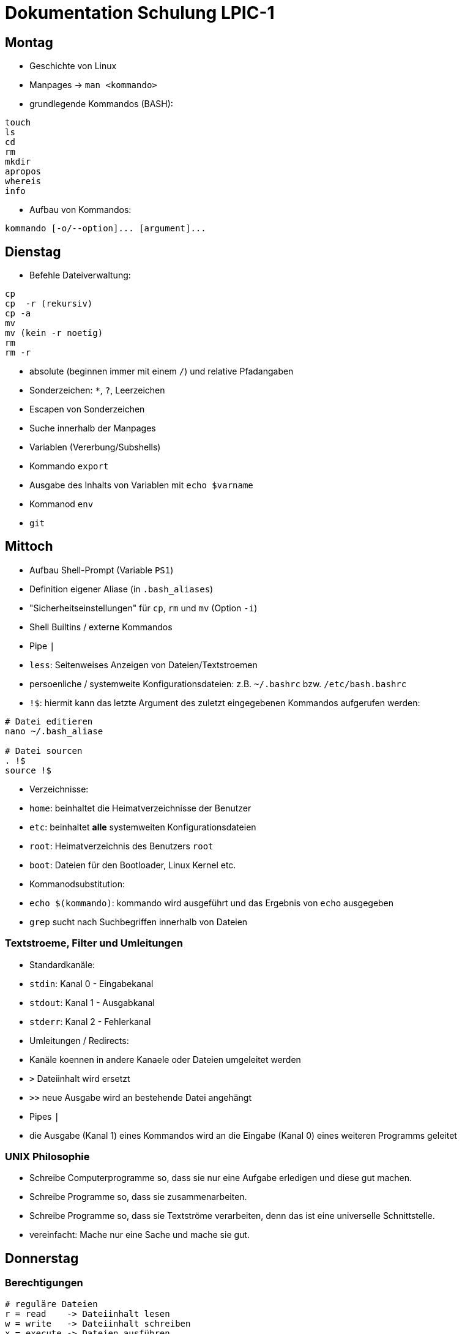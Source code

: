 # Dokumentation Schulung LPIC-1

## Montag

- Geschichte von Linux
- Manpages -> `man <kommando>` 
- grundlegende Kommandos (BASH):

---- 
touch
ls
cd
rm
mkdir
apropos
whereis
info
---- 

- Aufbau von Kommandos:

----
kommando [-o/--option]... [argument]...
----

## Dienstag

- Befehle Dateiverwaltung:
----
cp
cp  -r (rekursiv)
cp -a
mv
mv (kein -r noetig)
rm
rm -r
----

- absolute (beginnen immer mit einem `/`) und relative Pfadangaben
- Sonderzeichen: `*`, `?`, Leerzeichen
- Escapen von Sonderzeichen
- Suche innerhalb der Manpages
- Variablen (Vererbung/Subshells)
- Kommando `export`
- Ausgabe des Inhalts von Variablen mit `echo $varname`
- Kommanod `env`
- `git`

## Mittoch

- Aufbau Shell-Prompt (Variable `PS1`)
- Definition eigener Aliase (in `.bash_aliases`)
- "Sicherheitseinstellungen" für `cp`, `rm` und `mv` (Option `-i`)
- Shell Builtins / externe Kommandos
- Pipe `|`
- `less`: Seitenweises Anzeigen von Dateien/Textstroemen
- persoenliche / systemweite Konfigurationsdateien: z.B. `~/.bashrc` bzw. `/etc/bash.bashrc`
- `!$`: hiermit kann das letzte Argument des zuletzt eingegebenen Kommandos aufgerufen werden:

----
# Datei editieren
nano ~/.bash_aliase

# Datei sourcen
. !$
source !$
----

- Verzeichnisse: 
  - `home`: beinhaltet die Heimatverzeichnisse der Benutzer
  - `etc`: beinhaltet *alle* systemweiten Konfigurationsdateien
  - `root`: Heimatverzeichnis des Benutzers `root`
  - `boot`: Dateien für den Bootloader, Linux Kernel etc.
- Kommanodsubstitution:
  - `echo $(kommando)`: kommando wird ausgeführt und das Ergebnis von `echo` ausgegeben
- `grep` sucht nach Suchbegriffen innerhalb von Dateien

### Textstroeme, Filter und Umleitungen
- Standardkanäle:
  - `stdin`: Kanal 0 - Eingabekanal 
  - `stdout`: Kanal 1 - Ausgabkanal 
  - `stderr`: Kanal 2 - Fehlerkanal 
- Umleitungen / Redirects:
  - Kanäle koennen in andere Kanaele oder Dateien umgeleitet werden
  - `>` Dateiinhalt wird ersetzt
  - `>>` neue Ausgabe wird an bestehende Datei angehängt
- Pipes `|`
  - die Ausgabe (Kanal 1) eines Kommandos wird an die Eingabe (Kanal 0) eines weiteren Programms geleitet

### UNIX Philosophie
- Schreibe Computerprogramme so, dass sie nur eine Aufgabe erledigen und diese gut machen.
- Schreibe Programme so, dass sie zusammenarbeiten.
- Schreibe Programme so, dass sie Textströme verarbeiten, denn das ist eine universelle Schnittstelle.
- vereinfacht: Mache nur eine Sache und mache sie gut.

## Donnerstag

### Berechtigungen

----
# reguläre Dateien
r = read    -> Dateiinhalt lesen
w = write   -> Dateiinhalt schreiben
x = execute -> Dateien ausführen 

# Verzeichnisse
r = read    -> Verzeichnisinhalt lesen
w = write   -> Dateien erstellen oder loeschen
x = execute -> Verzeichnis betreten/hineinwechseln

Filedescriptor Owner Group Others
                u      g    o
-	       rwx   rwx   rwx 
----

### Berechtigungen ändern

Der Besitzer einer Datei (oder `root`) koennen mit dem Kommando `chmod` Berechtigungen ändern

#### Symbolische Rechtevergabe

----
# (< und > sind Platzhalter)

chmod <user,group,other,all>+-=<read,write,execute> datei

chmod <u,g,o,a>+-=<r,w,e> datei

chmod u+w datei    # Schreibrecht für Besitzer hinzufügen

chmod g-rw datei   # Gruppe Lese- und Schreibrecht entziehen
chmod ug+rwx datei  # User und Gruppe alle Rechte hinzufügen
----


#### Oktale Rechtevergabe

----
 r = 4
 w = 2
 x = 1

 dez bin
 1   001
 2   010
 4   100


  6      5    
 rwx    rwx
 110    101
----

- Rechte koennen nur absolut, d.h. für Besitzer, Gruppe und Others gleichzeitig vergeben werden
- jedes Recht hat einen eigenen Wert
- Rechte werden über die Addition der Einzelwerte angesprochen
- Lese- und Schreibrecht resultiert also in der Addition von 4 (lesen) plus 2 (schreiben) -> 6 

### Gruppen

- es gibt zwei Arten von Gruppen: die initiale/primäre Gruppe eines Benutzers (heisst in der Regel genauso wie der Benutzer) und die zusätzlichen (_suplementary_) Gruppen
- wenn man einen Benutzer einer Gruppe hinzufügt, muss sich dieser einmal komplett ab- und wieder anmelden, damit die Gruppenzugehoerigkeit aktiv wird (Konfigurationsdatei `/etc/group` wird dann neu eingelesen


### sudo
- um einem Benutzer sudo-Rechte zu gewähren, kann dieser z.B. in die Gruppe `sudo` oder `wheel` (distributionsabhängig) hinzugefügt werden

### curl / wget
- CLI Programme zum Herunterladen ganzer Webseiten, Dateien, Bilder etc.
- Koennen auch zur Prüfung der Erreichbarkeit von Webseiten eingesetzt werden


## Montag

### 101.1 Hardwareeinstellungen / Boot Prozess

#### Komponenten Boot
1. Anschalten
2. BIOS (Basis Input Output System) / UEFI (Unified Extensible Firmware Interface) 
3. Power On Self Test (POST): grundlegender Hardwaretest
4. Bootloader (GRUB oder anderer)
5. OS (Linux-Kernel) wird gestartet
6. Kernelspace -> Userspace (`init` / `systemd`)

#### PCI

- `lspci` - Liste aller am PCI-Bus angeschlossener Geräte
- einzelne Geräte koennen über Bus angesprochen werden

#### USB 

- `lsusb` - Liste angeschlossener USB Geräte 
- einzelne Geräte koennen über ID oder Bus angesprochen werden

##### USB 1.1
- `usb-ohci.o` -> Open Host Controller Interface
- `usb-uhci.o` -> Universal Host...

##### USB 2.0
- `usb-ehci.o` -> Enhanced ...

##### USB 3
- `usb-xhci.o` -> Extensible ...
 
##### proc/ und sys/
- hier werden zur Laufzeit Informationen über Programme/Prozesse/System an sich hinterlegt
- diese koennen meist nur eingesehen, manchmal aber auch durch einfache Schreiboperationen (z.B. mit `echo` auf die gegebene Datei verändert werden (nur für aktuellen Bootvorgang))


### Dienstag

#### 103.5 Prozesse
- Was sind Prozesse
- Vordergrung/Hintergrund `bg`, `fg`, `<kommando> &`
- Prozesse überwachen mit `ps`, `jobs`, `top`
- Signale an Prozesse senden mit
  - `kill` bzw. `killall` und `pkill`
  - Tastenkombinationen `STRG+C`, `STRG+Z`
- PID herausfinden mit `pgrep`
- Prozesse von der aktuellen Shell "loesen":
  
  - Terminal Multiplexer `screen` (`tmux`, `byobu`)


### Mittwoch

#### locate
- sehr schnell, da Datenbank bei der Suche abgefragt wird
- diese muss erzeugt werden (wird automatisch vom System erledigt, periodisch -> `cron`)
- manuelle Aktualisierung mit `sudo updatedb` -> noetig, um neue Dateien über die Suche zu finden
- keine/wenige Moeglichkeiten, genauere Suchkriterien festzulegen

#### find
- durchsucht das Dateisystem an sich, kein Zugriff auf eine Datenbank
- Suchkriterien (_TESTs_ in der Manpage) koennen sehr fein eingestellt werden (Zeitpunkt letzte Dateiänderung, Groesse, Besitzverhältnisse, gesetzte Berechtigungen etc.)
- Suchkriterien/Optionen werden durch ein Minuszeichen und der Langform angegeben, z.B. `-name`, `-type`, etc. 
- als Suchbegriff kann ein Regulärer Ausdruck verwendet werden
- auf die einzelnen Suchergebnisse koennen Dateioperationen durchgeführt werden (`find ... -exec ls -l {} \;`)
- wird `find` als regulärer Benutzer ausgeführt und das gesamte Dateisystem durchsucht koennen/sollten die Fehler (fehlende Berechtigungen) über einen Redirect nach `/dev/null` umgeleitet werden: `find / -name "wasauchimmer" 2>/dev/null`

#### vi / vim
- `vi` ist der Standardeditor auf jedem Linuxsystem (vorinstalliert)
- `vim` -> ViImproved
- sehr eigenes Bedienkonzept (Normalmode, Insertmode, Commandmode, Visualmode ...)
- Tutorial mittels Kommando `vimtutor` aufrufbar

### Donnerstag

#### Regular Expressions

----
.       - Any Character Except New Line
\d	- Digit (0-9)
\D	- Not a Digit (every character except 0-9)
\s 	- any Whitespace (Space, Tab, Newline)
\S 	- Not a  Whitespace
\w	- Word character (a-z, A-Z, 0-9, _, -)
\W	- Not a Word character 


\b 	- word Boundary
^ 	- Zeilenanfang
$	- Zeilenende
----

##### Quantifier (act on previous symbol)
----
* 	- 0 or more
+	- 1 or more
?	- 0 or 1  /  optional
{n}	- exactly n times
{n,m}   - between n and m times
{n,}	- minimum n times
{,n}	- maximum n times
----

##### Character Sets / List of characters
----
[abc] 	- one of a, b or c
[0-9] 	- range from 0 to 9 <=> \d
[a-z] 	- range from a to z
[^a] 	- not a
|	- either or
----

##### Groups
----
()		- Group
(expr1|expr2)	- either expr1 or expr2
----


##### Examples
----
# RegEx
^\(?[0-9]{4}(\)\s|[.-])\d{6}$

# Matches
0561.807000
0561-807000
(0561) 807000

# Does not match
0561_807000
----

----
# RegEx
^https?://([a-z0-9]+\.)?([a-z0-9]+\.)?[a-z]{2,3}$
^https?://([a-z0-9]+\.)?([a-z0-9]+\.)?(de|com|org|eu)$

# matches:
https://gfn.de
https://www.gfn.de
http://mypage.com
https://www.google.eu
https://meine.haustiere.com

# does not match:
https://meine.haustiere
https://Meine.Haustiere.de
https://ätsch.de
http://_dontmatch.ch
https://*auchnicht.de
http://(nlll.lkj
https//no.org
https://gfn-de
htps:/bla.com
http://localhost
http://mocalhost
httpw://nonono
----

##### Links
- https://www.debuggex.com/  (Regex Editor mit grafischer Repräsentation)
- http://regexe.de/	(Regex Editor mit Suchen und Ersetzen)
- https://regexone.com/	(Regex Tutorial)
- https://www.regular-expressions.info/


## Freitag

### Partitionierung
- Kommandos `fdisk` (MBR, mittlerweile auch GPT), `gdisk` (nur GPT) -> interaktiv
- Änderunen werden erst übernommen, wenn `w` für _Schreiben_ gewählt wird
- `parted` ist ein weiteres Partitionierungstool
  - hier werden Ånderungen direkt durchgeführt (koennen aber mit `rescue` rückgängig gemacht werden)
  - es koennen hiermit auch Disklabels vergeben werden

### MBR / GPT
- im MBR befindet sich die Partitionstabelle (Anfang der Festplatte)
  - kann mit `dd` gesichert werden: `dd if=/dev/sda of=mbr.bak bs=512 count=1`
- es koennen maximal vier _primäre_ Partitionen erstellt werden
- eine dieser vier Partitionen kann als _erweiterte_ Partition definiert werden, diese kann dann weitere _logische_ Partitionen enthalten (erstel logische Partition hat immer die Nummer 5 -> `/dev/sda5`)
- weitere Beschränkungen im Vergleich zu GPT
- GPT speichert zusätzlich eine zweite Version/Kopie der Partitionstabelle

### Dateisysteme
- `ext4` ist das Standarddateisystem unter Linux 
- weitere Dateisystemem: ext2, ext3, xfs, btrfs, vfat, ...
- Dateisysteme erzeugen mit `mkfs` bzw. `mk2fs`
- `btrfs` bietet weitere Funktionalitäten wie z.B. Subvolumes, Snapshots etc.
- für die Verwendung weiterer Dateiesysteme müssen die entsprechenden Pakete installiert werden: `xfsprogs`, `btrfs-progs` ...
- mit `tune2fs` koennen Eigenschaften des Dateisystems verändert werden
  - z.B. Konvertierung von `ext2` nach `ext3`

### Mounten
- durch das Mounten wird die Gerätedatei (z.B. `/dev/sdb1`) mit einem Verzeichnis verknüpft (z.B. `/mnt`)
- nur so kann die Partition auch benutzt werden
- Kommando ist `mount <Gerätedatei> <existierendes Verzeichnis/Mountpoint>`
- die statische Konfiguration wird in der Datei `/etc/fstab` vorgenommen
  - Einträge, bei denen die Option `auto` gesetzt ist, werden beim Boot automatisch eingebunden, aber nicht im laufenden system
  - für "richtiges" Automount sind weitere Tools noetig
  - angegebene Optionen koennen sich überschreiben (Reihenfolge), nützlich, um `defaults` Optionen anzupassen
  - unbedingt auf richtige Syntax auchten, sonst kann es zu Problemen beim Booten kommen
- Dateisysteme müssen ordnungsgemäss entbunden werden: `umount`
  - hierfür darf sich das Gerät/Verzeichnis nicht mehr in Benutzung befinden (Überprüfung mit `lsof`)

## Montag

### SysV-Init
- altes Init System, Vorgänger von `systemd`, Prozess heisst `init` mit PID 1
- Startvorgang verläuft sequentiell, d.h. keine parallele Abarbeitung -> recht langsam
- Dienste/Startvorgang werden über Shell-Skripte konfiguriert/gestartet
- Kommando zur Steuerung von Diensten ist `service`: z.B. `service ssh status`
- Skripte liegen unter `/etc/init.d`

### Runlevel
- _Betriebszustände_ in denen sich das System befinden kann
- werden beim Bootvorgang durchlaufen
- es gibt die Runlevel 1 bis 6
- Runlevel werden in der Datei `/etc/inittab` definiert
  - Runlevel 0: Computer ausschalten
  - Runlevel 1: Single User Mode / Rescue Mode (vergleichbar mit dem _Abgesicherten Modus_
  - Runlevel 2: Multi User Mode
  - Runlevel 3: zusätzlich Netzerk
  - Runlevel 4: nicht genutzt
  - Runlevel 5: zusätzlich grafische Oberfläche
  - Runlevel 5: Reboot
- Definition ist nicht starr, kann angepasst werden
- in den Verzeichnissen `/etc/rc0.d` bis `/etc/rc6.d` liegen Symlinks auf Skripte, die Dienste starten bzw. stoppen
- Skripte/Dienste mit einem `S` am Anfang werden beim Betreten des Runlevel gestartet, solche mit einem `K` entsprechend gestoppt, Reihenfolge über Zahlen hinter `S` oder `K`
  
### systemd
- Nachfolger von SysV-Init
- Dienste werden beim Boot parallel gestartet
- Abhängigkeiten zu anderen Diensten koennen definiert werden
- Dienste werden nicht mehr über Shell Skripte, sondern über Unit Files konfiguriert
- Entsprechung zu den Runleveln sind _targets_, z.B. `rescue.target`, `graphical.target` etc.
  - `systemctl isolate rescue.target` um in den "Wartungsmodus" zu gelangen
- Unit Files liegen unter `/lib/systemd/system`, _aktive_ (per Symlink) unter `/etc/systemd/system/` (ähnliches Prinzip wie beim Apache `sites-available` und `sites-enabled`

### tar
- Archivierungstool: fasst mehrere Dateien zu einer einzigen zusammen
- Syntax gewoehungsbedürftig
- Beispiele:
  - Archiv erstellen: `tar -cvf myarchive.tar directory/ file1 file2`
  - Archiv extrahieren: `tar -xvf myarchive.tar`
  - gzip komprimiertes Archiv erstellen: `tar -cvzf myarchive.tar.gz dir/ file1`
  - bzip2 komprimiertes Archiv erstellen: `tar -cvjf myarchive.tar.bz2 dir/ file1`
  - xz komprimiertes Archiv erstellen: `tar -cvJf myarchive.tar.xz dir/ file1`
  - beim Extrahieren von komprimierten Archiven erkennt `tar` den Komprimierungsalgorythmus automatisch (kann aber auch angegeben werden)
  - Inhalt des Archivs anzeigen: `tar -tf archiv.tar`, `tar --list -f archive.tar`
- wird eine Datei angegeben (mit `-f`), muss das `-f` als letzte Option direkt vor dem Dateinamen stehen
  - ist bei der alten UNIX Syntax (ohne Minuszeichen) egal

### Kompression
- nur einzelne Dateien koennen komprimiert werden, ansonsten vorher mit `tar` ein Archiv erstellen
- die Originaldatei wird durch die komprimierte ersetzt
- gzip / gunzip
- bzip2 / bunzip
- xz /unxz
- (compress)

## Dienstag

### Paketverwaltung Debian

#### dpkg
- dpkg: Backend hinter `apt`
- kann  Pakete installieren, deinstallieren etc.
- Einschränkungen: keine Pakekte übers Internet installieren, kann keine Abhängigkeiten aufloesen, zeigt diese allerdings an
- im Verzeichnis `/var/lib/dpkg` befinden sich Dateien und Verzeichnisse, die eine Art Datenbank für `dpkg` (und `apt`) sind
- Informationen über Pakete, deren Zustand (installiert, teilweise installiert), verfügbare Pakete etc  finden sich hier
- `dpkg -i / --install <pfad-zum-deb-paket>`: installiert lokal vorhandenes Paket  
- `dpkg -Ri / --recursive --install <verzeichnis>`: installiert alle `*.deb` Pakete im Verzeichnis (rekursiv)
- `dpkg -r / --remove <paketname>`: Entfernt Paket, Konfigdateien bleiben erhalten  
- `dpkg -P / --purge <paketname>`: Paket und Konfigdateien werden entfernt  
- `dpkg -l / --list <suchbegriff>`: eine Liste aller Pakete, die auf einen Suchbegriff passen  
- `dpkg -L / --listfiles <paketname>`: listet alle Dateien auf, die ein Paket installiert
- `dpkg -S / --search <dateiname-absoluter Pfad>`: in welchem Paket befindet die angegebene Datei
- `dpkg -s / --status <paketname>`: Status des Paketes anzeigen  
- `dpkg -C / --audit`: alle Pakete, die nicht vollständig installiert sind
- `dpkg -c / --contents <deb-paket>`: zeigt Inhalt des Pakets an
- `dpkg-reconfigure <paketname>`: installiertes Paket neu konfigurieren (TUI Interface -> wird so auch bei der eigentlichen Installation aufgerufen)

#### apt-get / apt
- Frontend für `dpkt`
- kann  Pakete über das Internet herunterladen und installieren
- loest Abhängigkeiten automatisch auf
- nutz `dpkg` im Hintergrund 
- `apt-get` und `apt` in der Bedienung sehr ähnlich
- `apt` vereint "Unterprogramme" von `apt` (`apt-get`, `apt-cache`...) zu einem 
- `apt-get install`: Paket installieren
- `apt-get remove`: Paket entfernen (Konfigdateien bleiben erhalten)
- `apt-get remove --purge`: Paket und Konfigdateien entfernen
- `apt-get purge`: Paket und Konfigdateien entfernen
- `apt-get update`: Paketindex aktualisieren
- `apt-get upgrade`: aktualiert alle vorhandenen Pakete, es werden aber niemals neue Pakete als Abhängigkeit hinzugefügt oder entfernt (diese zurückgehaltene Pakete werden angezeigt)
- `apt-get dist-upgrade`: aktualisiert alle installierten Pakete (entfernt bzw. installiert ggf. zusätzlich Pakete aufgrund geänderter Abhängigkeiten) -> Unterschied zu `apt-get upgrade`, hiermit werden die von `apt-get upgrade` zurückgehaltenen Pakete installiert/aktualisiert
- `apt-cache policy`: installierte Version / Version im Paketindex anzeigen
- `apt-cache show`: detaillierte Inforamtionen über ein Paket
- `apt-cache serach`: nach einem Paket suchen
- `apt-cache depends`: welche Abhängigkeiten hat das Paket
- `apt-cache rdepends`: welche anderen Pakete hängen von diesem Paket ab
- `apt-cache stats`: Statistik über Cache/Paketindex
- `apt-get autoremove`: entfernt nicht mehr benoetigte Pakete, die *als Abhängigkeit automatisch* installiert wurden. In der Regel sicher zu nutzen, kann unter Umständen aber zu Problemen führen
- `apt-mark manual|auto|... <paket>`: Paket als manuell/explizit | automatisch installiert markieren
- `alien --to-rpm <deb-paket>`: wandelt `.deb` Paket in ein `.rpm` Paket um
- `alien --to-deb <rpm-paket>`: wandelt `.rpm` Paket in ein `.deb` Paket um

## Mittwoch

### RPM Paketverwaltun

#### rpm
- Backend hinter yum/dnf
- vergleichbar mit `dpkg`
- "Datenbank" unter `/var/lib/rpm` 
- `rpm -i / --install <paket.rpm>`: RPM Paket installieren 
- `prm -iv / -ivv / -ivv <datei.rpm>`: Installation _verbose_ verfolgen (Ausgabe der einzelnen Schritte auf `stdout`), kann auch mit anderen Optionen kombiniert werden  
- `rpm -e / --erase <paketname>`: Paket deinstallieren
- `rpm -U / --upgrade <paket.rpm>`: Paket aktualisieren bzw. installieren falls noch nicht vorhanden
- `rpm -F / --freshen <paket.rpm>`: Paket aktualisieren aber nicht installieren falls noch nicht vorhanden
- `rpm -h / --hash`: zeigt Fortschrittsbalken an
- `rpm --force`: erzwingt Aktion
- `rpm --nodeps`: keine Prüfung der Abhängigkeiten

##### Package Selection Options
- `rpm -q / --query <paketname>`: Anzeige `.rpm` Datei 
- `rpm -qa / --query --all`: Welche Pakete sind installiert

##### Package Query Options
- `rpm -qR / --query --requires <paketname>`: Abhängigkeiten auflisten
- `rpm -ql / --query --list <paketname>`: alle Dateien des Pakets auflisten
- `rpm -qi / --query --info <paketname>`: Informationen über Paket
- `rpm -qc / --query --configfiles <paketname>`: nur Konfigurationsdateien des Pakets anzeigen
- `rpm -qf / --query --file </pfad/zur/datei>`: zu welchem Paket gehoert `datei`
- `rpm -qd / --query --docfiles <paketname>`: Dokumentationsdateien eins installierten Paktes anzeigen
- `rpm -qdp / --query --docfiles --package <paket.rpm>`: Dokumentationsdatein eines nicht installierten Pakets anzeigen (`-p` auch auf andere Optionen anwendbar)
- `rpm -V / --verify <paket>`: Paketüberprüfung: nach z.B. geänderte Dateigroesse, MD5 Summer, Besitzrechte etc.
- `rpm -K / --checksig <paket.rpm>`: Signatur des Pakets vor der Installation prüfen (nicht prüfungsrelevant, zusätzlich muss GPG verwendet und konfiguriert werden)

#### cpio
- `rpm` kann keine Pakete entpacken, wir koennen aber mit `rpm2cpio` eine `cpio` Datei aus dem Paket erstellen und diese mit `cpio` entpacken: `rpm2cpio samba-3.3.2-0.33.rpm | cpio -idv usr/share/man/man7/samba.7` (entpackt nur die Datei `samba.7`, ohne Angabe Datei werden alle Dateien entpackt)

#### Yum / dnf
- Frontend für `rpm`, `dnf` ist der "Nachfolger" von `yum`
- Konfigurationsdatei unter `/etc/yum.conf`
- Cache Verzeichnis für z.B. heruntergeladene Pakete unter `/var/cache/dnf` (falls `dnf` im Hintergrund verwendet wird: mittlerweile Standard'
- `yum search`
- `yum update (paketname)`: Aktualisiert Paketindex *und* führt Aktualisierung der Pakete durch (Unterschied zu `apt`)
- `yum install`: Pakte installieren
- `yum remove`: Paket deinstallieren
- `yum grouplist`: Anzeige der Paketgruppen
- `yum groupinfo <paketgruppe>`: Info über paketgruppe
- `yum groupinstall <paketgruppe>`: Installation der Pakete aus der Paketgruppe
- `yum list <name>`: Liste der Pakete
- `yum list installed`: Liste der installierten Pakete
- `yum list updates`: verfügbare Updates
- `yum info <paket>`: Informationen über paket
- `yum clean`: Paketcache leeren
- `yum clean metadata`: Metadata des Paketcache leeren
- `yum clean all`: beides leeren
- `yum deplist <paket>`: Abhängigkeiten des Pakets
- `yumdownloader <paket>`: Lädt Paket herunter ohne zu installieren, Pfad kann angegeben werden `yumdownloader --dest-dir`

## Donnerstag

### sed
- der _Stream Editor_ `sed` kann alles das was `cat cut grep tail` können, universelles Kommando um Textströme zu bearbeiten, finden, anzeigen, ersetzen
-  `sed -n /Übung/p < tutor1`: Sucht den Suchbegriff `Übung` und gibt die entsprechenden Zeilen aus. 
- `-n` unterdrückt die automatische Ausgabe, `sed` gibt standardmässig alle Zeilen der Datei aus
- `sed "s/Übung/Lern/" < tutor1` ersetzt das erste Vorkommen von `Übung` in jeder Zeile  durch `Lern`
- es wird keine Änderung an der Datei vorgenommen, sondern nur im STDOUT Kanal
- `sed "s/Übung/Lern/g" < tutor1` ersetzt alle Vorkommnisse von `Übung` durch `Lern`` 
- durch `-i` (`--in-place`) wird die Datei geändert
- - `sed` koennen auch mehrere Dateien als Argumente übergeben werden
- `sed -i.backup 's/root/CV/g' ls-tmp.txt`: duchr `-i.backup` wird vor dem Ersetzen einen Kopie der Datei mit der Endung `.backup` erzeugt
- `sed '/\#/d' .bashrc` löscht alle Zeilen, in denen eine `\#` (Raute) vorkommt
- `grep -v '^\#' .bashrc | grep -v '^$'` - `sed -e '/^\#/d' -e '/^$/d' .bashrc` 
- `sed '1,103d .bashrc` löscht alle zeilen von 1-103
- `sed '1,10!d' .bashrc` löscht alle zeilen von 10 ab, das `!` invertiert hier die Bedeutung von `d` (Loeschen -> Anzeigen)
- mehrere _Skripte_ koenne mit `-e` hintereinander ausgeführt werden
- `sed -e '1,2p' -e '10,12!d' commands.txt` oder / `sed -n -e '3,9d' -e '1,12p' commands.txt` zeigt die nur die 1und 2. und 10-12 an 
- `sed 'y/#alias/Berts/' .bashrc`: `y` ersetzt 1 zu 1

### nl und tr
- `nl commands.txt` fügt jeder Zeile des Streams eine Zeilennummer hinzu
- `tr` = Zeichen übersetzen, zusammenfügren oder loeschen
- `tr` kann keine Datei übergeben werden, muss über Redirects/Umleitungen erfolgen
- `tr -s ' '` ersetzt mehrere direkt aufeinanderfolgende Leerzeichen durch ein einzelnes Leerzeichen
- `tr ',' ';'`: übersetzt ein `,` in ein ';'

### Hard- und Softlinks
#### Softlinks
- `ln -s orig1 link1` erstellt ein link von einer datei innerhalb eines ordners 
- `ln -s ~/.bashrc ~/links/bashrc-link` erstellt ein link von einer datei wenn die beiden dateien nicht im selben Verzeichniss sond müssen sie mit absolutem Pfad angegeben werden - `ln -s ~/compression-comparsion/ ~/links/compression-comparsion-link` um ein Verzeichniss soft zu verlinken 
- Softlinks haben immer komplette Berechtigung angezeigt haben aber die gleichen Rechte wie die Originale 
- ist ein Zeiger auf den Dateinamen einer Datei aber nicht auf den Speicher 

#### Hardlinks 
- macht kein Unterschied zwischen primärer Datei 
- ist ein weiterer Zeiger auf den Speicherbereich einer Datei im Speicher 
- Berechtigungen werden übernommen aber können beim Hardlink seperat geändert werden 
- Hardlinks können nicht auf Verzeichnisse angewendet werden da Verzeichnisse ja kein Zeiger auf einen Speicherbereich sondern nur einen Teil des Verzeichnissbereichs haben 

## Freitag

### Ausfühungsprioritäten Prozesse
- normale Prozesse - realtime Prozesse
- normale Prozesse Prioriäten von 100 bis 139
- realtime Prozesse von 0 bis 99
- `ps` zeigt Prioritäten von -40 bis 99, wir addieren also immer 40 dazu
- `top` zeigt Prioritäten von -100 bis 39, wir addieren alos immer 100 dazu
- `nice` kann einem Kommando beim Start eine geringere/hoehere Ausfühtungspriorität zugewiesen werden
  - Werte von -20 bis -1 koennen nur von `root` zugewiesen werden
  - Werte von 0 bis 19 von normalen Benutzern
  - ein hoeherer `nice` - Wert bedeute, dass der Prozess eine *geringere* Ausführungspriorität zugewiesen bekommt (Prozess ist weniger _nett_ zu anderen)
- `renice` kann einem Kommando im laufenden Betrieb eine andere Priorität zugewiesen werden
  - nur `root` kann `renice` ausführen

## Montag

### Shell-Skripte
- die erste Zeile eines Skripts beginnt mit dem sog. _Shebang_ (`#!`)
- hier wird der Interpreter angegeben (z.B. `sh`, `bash`, `php`, `python`, `perl` ...) der das Skript ausführen soll: `#!/bin/bash` bzw. mittlerweile bessere Syntax `/usr/bin/env bash`
- Skripte werden in einer eigenen Shell ausgeführt, die sich nach Beendigung wieder schliest (-> es koennen also z.B. keine Variablen aus einem Skript heraus exportiert werden)
- zum Ausführen müssen Ausführungsrechte gesetzt werden (z.B. `chmod +x mein-skript.sh`), Skript wird dann über eine Pfadangabe aufgerufen (z.B. `./mein-skript.sh`)
- Skripte koennen auch direkt einer Shell als Parameter übergeben werden um sie auszuführen (`bash mein-skript.sh`), so muss weder ein Interpreter / Shebang angegeben werden, noch Ausführungsrechte gesetzt werden

### Variablen
- `$0`: Name des Skripts 
- `$1`: erstes übergebenes Argument 
- `$2`: zweites übergebenes Argument 
- `$#`: Anzahl der Argumente
- `$*`: alle dem Skript übergebenen Argumente
- `$@`: alle dem Skript übergebenen Argumente, in Double Quotes (`"$@"`) wird auch jedes Argument in `""` gesetzt
- `$!`: PID des zuletzt ausgeführten Kommandos
- `$$`: PID der aktuellen Shell 
- `$?`: ExitCode / Rückgabewert des zuletzt ausgeführten Kommandos (alles ausser `0` ist ein Fehler)

#### if - else
- wird mit `if...then` eingeleitet und muss mit einem `fi` beendet werden
- else if ist `elif`

#### Syntaktische Elemente
- `&&` / `||`: logisches _UND_ bzq. _ODER_ (nur in _BASH_ und innerhalb von `[[ expr1 && expr2 ]]`)
- `-a` / `-o`: logisches _UND_ bzq. _ODER_ (in _SH_ und innerhalb von `[ expr1 -a expr2 ]`)
- `[[ ... ]]` ist eine Erweiterung von `[ ... ]` mit mehr/anderer Syntax
- in `[[ ... ]]` koennen auch reguläre Ausdrücke verwendet werden: `if [[ "$expr1" =~ regex ]]`
- `[ ... ]` ist die symbolische Schreibweise für das Kommando `test` (-> `man test`)
- bei `[ ... ]` unbedingt auf ein Leerzeichen zwischen `[` bzw. `]` und der/den `expr` achten (`if [ $var -eq $othervar ]; then ... fi`)
- auch müssen hier Variablen unbedingt in Anführungszeichen gesetzt werden (`if [ "$var" = 5 ]`)
- der Shell-Builiin `read` kann zum Einlesen von Benutzereingaben genutzt werden (`read -p "Eingabe: " answer`), Eingabe wird in Variable `answer` gespeichert

## Dienstag

### cron
- Dienst, der Aufgaben (`cronjobs`)zu einem bestimmmten Zeitpunkt oder Zeitintervall automatisch ausführt
- `cronjobs` werden nicht nachgeholt, sollte der Rechner zu dem angegebenen Zeitpunkt aus sein
- Aufgaben werden in `crontabs` festgelegt
- es gibt Benutzer `crontabs` für jeden Benutzer (auch `root`) und eine systemweite `crontab` unter `/etc/crontab`
- diese unterscheidet sich von den User-crontabs (nur) dadurch, dass es eine zusätzliche Spalte für den auszuführeden Benutzer enthält
- in den Verzeichnissen `/etc/cron.hourly`, `/etc/cron.daily` usw. koennen Skripte abgelegt werden, die dann periodisch ausgeführt werden
- je nach Distribution koenne die Verzeichnisse auch `/etc/cron.d/daily` etc. heissen
- User crontabs liegen unter `/var/spool/cron/crontabs`
- die User crontab Dateien werden nicht direkt editiert, sondern mit dem Kommando `crontab -e`
- `crontab -r` loescht die crontab des aufrufenden Benutzers
- `crontab -l` zeigt den Inhalt der crontab an
- `root` kann eine User crontab mit dem Kommando `crontab -u <user> -e / -l / -r` editieren, auflisten oder loeschen
- Informationen über den Aufbau und die Angabe von Zeiten/Intervallen sind in der Manpage zu finden: `man 5 crontab`
- in den Dateien `/etc/cron.allow` und `/etc/cron.deny` koenne Zugriffe auf den cron Daemon geregelt werden
- existiert die Datei `/etc/cron.allow` koennen _ausschliesslich_ die darin gelisteten Benutzer (einer pro Zeile) `cron` benutzen
- existiert die Datei `/etc/cron.deny` und *keine* `/etc/cron.allow` koennen alle nicht darin gelisteten Benutzer (einer pro Zeile) `cron` benutzen
- existieren beide Dateien, wird nur `/etc/cron.allow`

### systemd-timer
- `systemd-timer` sind eine Alternative von systemd für cron
- diese sind Unit Files mit der Endung `.timer`
- für jeden Timer *muss ein Unit File vorliegen*, welches den Unit beschreibt, der gesteuert wird
- standardmäßig haben Timer und Unit Files den gleichen Namne bis auf die Endung
- Aufbau Timer: (run the service named /etc/systemd/system/foobar.service at 05:30 on the first Monday of each month)

----
[Unit]
Description=Run the foobar service

[Timer]
OnCalendar=Mon *-*-1..7 05:30:00
Persistent=true

[Install]
WantedBy=timers.target
----
- Syntax/Aufbau Eintrag `OnCalendar=` ähnlich wie bei cronjobs
- generelle Syntax:

----
# DayOfWeek Year-Month-Day  Hour:Minute:Second
  Mon       *   - *    1..7 05:30:00

# Alternativ:
  hourly
  daily
  weekly
  monthly
  yearly
----

- `DayOfWeek` ist optional
- `*, /,` , wie in Cronjobs
- mit `..` kann eine Range angegeben werden
- es können auch monotonic timers verwendet werden
- werden nach Ablauf einer gewissen Zeit aktiviert
- `timer` müssen wie `services` aktiviert werde:

----
systemctl enable foobar.timer
systemctl start foobar.timer

# Alternativ:
systemctl enable --now foobar.timer
----
- anschliessend muss noch das Kommando `systemctl daemon-reload` ausgeführt werden


## Mittwoch

### Mail System

#### Mailsystem Komponenten

- MUA: Mail User Agent -> Mail Programme / Clients: Thunderbird, Evolution, kmail, (mail,) Outlook - Mails lesen, verfassen...
- MDA: Mail Delivery Agent -> verarbeitet Mails auf dem Server, entscheidet wo/wie sie an den Empfänger geleitet werden (lokale Zustellung/an Mailadresse): `procmail`, `cyrus`, `maildrop`
- MTA: Mail Transfer Agent ->  "eigentlicher Mailserver", zum Senden und Empfangen von Mails: Postfix, sendmail, exim (einfach zu konfigurieren), qmail (sicherer und einfacher zu konfigurieren als z.B. sendmail)

#### SMTP
- _Simple Mail Transfer Protocol_
- zum Empfangen von Mails
- Port 25

#### POP3 / IMAP
- zum Senden von Mails
- POP3: _kopiert_ Mails vom Server auf den Client, auf dem Client geloeschte Mails verbleiben auf dem Server (Port 110)
- IMAP: _synchronisiert_ Mails zwischen Server und allen Clients, auf einem Client geloeschte Mail wird auf dem Server und somit auf allen anderen Clients geloescht (143)

#### Aliase
- Definition in `/etc/aliases`
- vier Verfahren:
----
# user: user
root: tux 

# user: email
tux: tux@linux.org
tux: tux@linux.org, mail@tux.com, peter

# user: /absoluter/pfad/datei
tux: /home/tux/datei-in-die-mails-geschrieben-werden.txt

# user: programm
tux: '|/usr/bin/some-program.sh'

# user: datei-mit-adressen (eine pro Zeile)
tuxfreunde: :include:/home/tux/meine-freunde.txt
----
  
- nachher `sudo newaliases` ausführen (oder `sudo sendmail -bi`

#### Weiterleitung Benutzer
- im Heimatverzeichnis die Datei `.forward` erstellen
- Aufbau generell der selbe wie `/etc/aliases`, erste Spalte entfällt aber
- nach dem Speichern der Datei ist die Weiterleitung sofort aktiv

#### Dateien und Verzeichnisse
- `/var/spool/mail` (Symlink von `/var/mail`): hier liegen die Mails, ein Verzeichnis pro Benutzer
- `/var/spool/mqueue`: hier liegt die Mailqueue (Warteschlange)
- `/var/spool/postfix`: "Datenbankdateien" von Postfix
- `/etc/postfix`: Konfigurationsdateien von Postfix
- `/etc/postfix/main.cf`: Haupt-Konfigurationsdatei von Postfix
- `/etc/mail`: enthält die meisten Konfigutationsdateien von sendmail

#### Kommandos
- `mailq` zeigt die Mail-Warteschlange an
- `mail` bzw. `mailx` zum Lesen und Verfassen von Mails

#### Smarthost
- ein Smarthost ist ein Mailserver (vom ISP) , der als SMTP-Relay fungiert
- Mails werden so nicht direkt, sondern durch den SMTP-Server des ISPs ausgeliefert
- ansonsten würden die Mails von vielen Mailservern verworfen werden (→ mögliches Relay für Spam), da eigener SMTP-Server nicht im Internet bekannt ist

## Donnerstag

selbstständiges Arbeiten

## Freitag

selbstständiges Arbeiten

## Montag

### Ablauffristen Passwoerter
Ablaufdatum der Passwörter ändern

- `chage -m 2 karlos` karlos kann sein Passwort frühestens nach zwei Tagen ändern (-m minimum)
- `chage -M 21 karlos` karlos muss sein Passwort spätestens nach 21 Tagen ändern (-M Maximum)
- `chage -l karlos` Informatinen anzeigen

### Logging

#### rsyslog
- _klassischer_ Syslog
- Nachfolger von `syslog` und `syslog-ng`
- war Standard vor `journald`
- `/etc/rsyslog.conf` ist die Konfigurationsdatei für den _rsyslog_
- Aufbau: `facility:level action`
- `facility`: _Bereich_ aus dem das Logging kommt (`auth, authpriv, cron, daemon, kern, lpr, mail, mark, news, syslog, user, uucp, local0 bis local7`)
- `local0` bis `local7`: für Logging von eigenen Programmen/Skripten
- `level`: Protokollierungsgrad (`debug`, `info`, `notice`, `warn`, `err`, `crit`, `alert`, `emerg`)
- `action`: _Ziel_, in das protokolliert werden soll, meistens bestimmte Log-Datei

- die meisten Logs sind im Klartext 
- über Dateibereichtigungen wird der Zugriff geregelt
- Log Dateien werden unter `/var/log` abgelegt
- `/var/log/messages`
- `/var/log/syslog`

#### logrotate
- überwacht Logdateien, so dass der Speicherplatz begrenzt wird
- je nach Konfiguration werden mehrere (komprimierte) Dateien erstellt
- die mit der hoechsten Nummer ist die älteste
- Konfigurationsdatei unter `/etc/logrotate.conf`
- Verzeichnis `/etc/logrotate.conf.d` enthält spezielle Konfigurationsdateien für einzelne Dienste (z.B. `apache2`)
- Vorgehen:
  - aktuelle Log-Datei `my.log` wir umbenannt in `my.log.1`
  - neue leere Log-Datei `my.log` wird erstellt
  - vorhandene `my.log.1` umbenannt in `my.log.2` und komprimiert (`my.log.2.gz`)
  - usw.
  - älteste wird je nach Einstellung geloescht
- wird täglich von `cron` ausgeführt
- mit dem Kommando `logger` koennen selbst Ereignisse in den Syslog geschrieben werden (Skripte)

#### journald
- kommt unter `systemd` zum Einsatz
- übernimmt komplettes Logging
- Konfigurationsdatei unter `/etc/systemd/journald.conf`
  - `Storage`: wie Journal(s) gespeichert werden (s.u.)
  - `Compress`: grosse Objekt werden `xz` komprimiert
  - `SplitMode`: separate Journals pro User
  - `MaxFileSec`: Analogie zu `logrotate` -> wie lange sollen Einträge in einer Datei gespeichert werden bevor sie in die nächste rotiert wird
  - Groessenbeschränkung aber eher automatisch über selbstständige Prüfung des verbleibenden Speicherplatzes 
- unter `/var/log/journal` wird das Journal abgelegt
- muss in der Konfiguration mit `Storage=auto` oder `Storage=persistent` eingestellt sein
- ansonsten wird das Journal nur im Speicher vorgehalten, ist also nach einem Reboot weg
- `auto`: Verzeichnis `/var/log/journal` muss vorhanden sein, ansonsten Speicherung nur im RAM (bzw. unter `/run/log/journal`
- Journal ist eine Datenbank, keine Textdatei mehr
- Anzeige des Journals mit `journalctl`
- Ausgabe kann mit bekannten Tools wie `grep` durchsucht werden
- besser ist aber die Verwendung von Filtern
- `journalctl` bietet jede Menge miteinander zu kombinierende Filtermoeglichkeiten
- `journalctl -b`: alles seit dem aktuellen Boot 
- `journalctl -f`: Log live beobachten (-> `tail -f`) 
- `journalctl -e`: direkt ans Ende der Logs springen 
- `journalctl -r`: neueste Einträge zuerst
- `journalctl -n 20`: nur die letzten 20 Zeilen
- `journalctl -u apache2`: alle Logs des Units Apache2 
- `journalctl -since yesterday --until '2022-02-10 10:45'`: alle Einträge von gestern bis zum 10.02.2022 um 10:45 Uhr
- etc.
- siehe auch `man journalctl`
- `journalctl --vacuum-size=100MB`: beschneidet das Journal nachträglich auf eine Groesse von 10MB
- Groesse ungefähr, da zusammenhängende Logeinträge nicht getrennt werden
- daher nachher Konsistenzprüfung mit `journalctl --verify` noetig


## Dienstag

### Zeit(synchronisation) - ohne systemd

#### Uhrzeit
- wir haben zwei "Uhren" auf unserem System:
  - Systemuhr/-zeit (Software, Betriebssystem)
    - `date`
    - `date --set="11 Nov 2011 11:11:11"`
    - `date -s "11 Nov 2011 11:11:11"`
  - Hardwareuhr/-zeit (Motherboard) _RTC_
    - `hwclock`
- sollten syncronisiert werden
- die Systemzeit sollte die massgebliche Zeit sein:
  - `sudo hwclock --systohc`

#### Zeitzonen
- unter `/usr/share/zoneinfo` befinden sich die Zeitzonen (in Unterverzeichnissen), keine Textdateien
- sortiert nach _Kontinent_/_Stadt_
- um die Zeitzonen einzustellen, wird ein Symlink der Zeitzone unter `/usr/share/zoneinfo` auf `/etc/localtime` erstellt
- diese Einstellung betrifft nur die Systemzeit
- um die Zeitzone auch für die Hardwareclock zu übernehmen müssen die Uhren erneut synchronisisert werden mit `sudo hwclock --systohc`
- die aktuelle Zeitzonen findet sich auch in `/etc/timezone` (Textdatei)
- interaktives Auflisten der Zeitzonen mit `tzselect`
- für die aktuelle Shellsession kann die Zeitzone über die Variable `TZ` eingestellt werden: `TZ='America/Los_Angeles date`

### Zeit(synchronisation) - mit systemd
- Kommando `timedatectl` zum Anzeigen der Uhrzeit (Hard- und Systemuhr) und Zeitzone

#### Uhrzeit
- `sudo timedatectl set-time '2022-02-22 2:22:22'`

#### Zeitzonen
- werden mit `sudo timedatectl set-timezone Europe/Berlin` eingestellt (Autovervollständigung funktioniert)
- hierdurch wird analog zu oben ein entsprechender Symlink erstellt
- die Hardwareuht kann mit `sudo timedatectl set-local-rtc` synchronisiert werden
- hiervon wird aber bei der Verwendung von `systemd` abgeraten, Hardwareuhr sollte weiterhin unter _UTC_ laufen
- `tzconfig`
- `dpkg-reconfigure tzdata`

### NTP
- _Network Time Protocol_
- die Systemzeit wird über Server(pools) mit Refernzuhren abgeglichen
- Aufbau ist hierarchisch:
  - _Stratum 1_ sind nicht oeffentlich zugänglich, greifen direkt auf die Refernzuhren zu
  - _Stratum 2_ koenne auf Stratum 1 Maschinen zugreifen
  - _Stratum 3_ koenne auf Stratum 2 Maschinen zugreifen
  - _Stratum 4_ koenne auf Stratum 3 Maschinen zugreifen
  - ab _Stratum 2_ ist der Zugriff oeffentlich
- unser Rechner kontaktiert in der Regel _Stratum 4_ Maschinen

#### in diesem Zusammenhang wichtige Begriffe
- _Offset_: This refers to the absolute difference between system time and NTP time. For example, if the system clock reads 12:00:02 and NTP time reads 11:59:58, then the offset between the two clocks is four seconds.

- _Step_: If the time offset between the NTP provider and a consumer is greater than 128ms, then NTP will perform a single significant change to system time, as opposed to slowing or speeding the system time. This is called stepping.

- _Slew_: Slewing refers to the changes made to system time when the offset between system time and NTP is less than 128ms. If this is the case, then changes will be made gradually. This is referred to as slewing.

- _Insane Time_: If the offset between system time and NTP time is greater than 17 minutes, then the system time is considered insane and the NTP daemon will not introduce any changes to system time. Special steps will have to be taken to bring system time within 17 minutes of proper time.

- _Drift_: Drift refers to the phenomenon where two clocks become out of sync over time. Essentially if two clocks are initially synchronised but then become out of sync over time, then clock drift is occurring.

- _Jitter_: Jitter refers to the amount of drift since the last time a clock was queried. So if the last NTP sync occurred 17 minutes ago, and the offset between the NTP provider and consumer is 3 milliseconds, then 3 milliseconds is the jitter.

- deutsche ausführliche Version unter https://www.meinberg.de/german/info/ntp.htm

#### Kommandos und Dateien
- NTP Daemon: `ntpd`
- Konfigurationsdatei: `/etc/ntp.conf`
- `ntpq` oder `ntpdc`: Interaktive Abfragen

#### SNTP
- unter `systemd` wird _SNTP_ eingesetzt (_Simple Network Time Protocol_)
- geringerer Funktionsumfang, leichtgewichtiger, einfacher zu konfigurieren
- Zeit wird nur von einem einzigen Server bezogen
- hierfür muss `systemd-timesyncd` laufen

#### chrony
- alternative Implementation von NTP
- Dienst heisst `chronyd`
- CLI Interface heisst `chronyc`
- Konfigurationsdatei unter `/etc/chrony.conf`

## Mittwoch

### Printing

#### CUPS

- _CUPS_: Common Unix Printing Service
- Administration über Weboberfläche (`http://localhost:631`) oder über die Konfigurationsdatei `/etc/cups/cupsd.conf` bzw. CLI-Tools
- weitere Konfigurationsdatein unterhalb von `/etc/cups/`
- Druckwarteschlange unter `/var/spool/cups`
- es koennen Drucker hinzugefügt, entfernt, modifiziert werden, die Druckwarteschlange verwaltet, Drucker koennen lokal z.B. über USB oder über das Netzwerk angeschlossen sein

#### Kommandozeilentools
- folgende Programme funtionieren auch unter CUPS:
  - `lpr`: zum Drucken von Dateien: `lpr -P Samsung_ML-2160_Series somefile.txt`
  - `lprm`: Druckaufträge loeschen. Ohne Angabe von Optionen wird der aktuell aktive geloescht, `lprm -` loescht alle, `lprm 32` loescht Auftrag mit der Job ID 32
  - `cancel`: loescht den aktiven Auftrag des aufrufenden Benutzers
  - `lpq`: Druckerwarteschlange anzeigen `lpq -P Samsung_ML-2160_Series`
  - `lpc`: interaktiv, unter CUPS (nur eingeschränkt)
- für Prüfung nicht relevant:
  - `lpstat`
  - `lpadmin`: Drucker unter CUPS konfigurieren, z.B. Standarddrucker setzen etx.
  - `lpoptions`: Optionen von Druckern anzeigen und Standardwerte setzen
  - `lpinfo`: (deprecated) Verfügbare Drucker und Treiber anzeigen

### Lokalisierung und Internationalisierung
- über die Lokalisierung werden Einheiten, Zeichen usw. im länder-/gebietsspezifischen Format dargestellt (Meter - Inches, 24 Stunden Format - 12 Stunden Format etc.)
- die Datei `/etc/locale.conf` enthält Systemvariablen, über die die Lokalisierung definiert werden kann:
- `LC_CTYPE` - Zeichenklassifikationen
- `LC_COLLATE` - Sortierreihenfolge
- `LC_TIME` - Zeit- und Datumsformat
- `LC_NUMERIC` - numerische Formate außerhalb des Finanzsektors
- `LC_MONETARY` - numerische Formate des Finanzsektors
- `LC_MESSAGES` - Formate für informative und diagnostische Benachrichtigungen
- `LC_PAPER` - Papierformate
- `LC_NAME` - Namenformate
- `LC_ADDRESS` - Adressformate
- `LC_TELEPHONE` - Formate der Telefonnummern
- `LC_MEASUREMENT` - Maßeinheiten (metrisch oder andere)
- `LC_IDENTIFICATION` - Metadaten der Lokalisation
- `LC_ALL` - wenn gesetzt (normalerweise nicht) werden alle anderen Variablen überschrieben
- `LANG` - geringe Priorität, nur Auswirkungen wenn keine anderen gesetzt
- `LANG=C` - nützlich z.B. in Skripten bei Sortierungen o.Ä., Daten werden nicht anhand der jeweiligen Zeichentabelle sonder roh/raw sortiert
- verfügbare _locale_ unter `/usr/share/i18n/locale`
- `locale -a` zeigt alle verfügbaren Lokalisierungen an
- `locale -m` zeigt alle verfügbaren Zeichensätze an
- `localectl` anzeige der Lokalisierungen, Keyboardeinstellungen
- `localectl set-locale en_US.UTF-8`
- `localectl set-locale LC_MESSAGES=en_US.utf8`
- `localectl set-locale LC_MESSAGES=en_US.UTF-8`
- `localectl list-locales`
- `iconv -f ISO-8859 -t UTF-8 my-iso-encoded-file -o my-utf8-encoded-file`

### Clientseitiges DNS

- in der Datei `/etc/nsswitch.conf` findet eine Zuweisung von Quellen zur Namensaufloesung und Anwendugen statt
- die angegebenen Services werden der Reihenfolge nach abgearbeitet
- es koennen einfache logische Ausdrücke verwendet werden (`resolve [!UNAVAIL=return] dns`: ist DNS also nicht nicht-vorhanden wird nicht die nächste Methode angewandt, sondern abgebrochen)
- `/etc/resolve.conf`: 
  - kann bis zu drei `nameserver` Einträge enthalten
  - `search`: bei lokalen Anfragen kann der hier definiert Teil der URL weggelassen werden 
    - `search lpi.org` -> Eingabe von `learning` anstatt `learning.lpi.org` reicht aus
  - `domain`: hier wird die Domäne definiert, kann wie `search` auch für die Kurzsuche verwendet werden, sind beide vorhanden, gilt nur der letzte Eintrag
- `/etc/hosts`: lokale Namensaufloesung, Vorläufer DNS
- `systemd-resolved`: kein vollwertiger DNS Server, lauscht wenn gestartet an `127.0.0.53`, Konfiguration unter `/etc/systemd/resolved.conf`
- `getent`: zur Abfrage von datenbankartigen Dateien, Ausgabe wie `grep`
- `host`: Namen in IP Adressen aufloesen
- `host -t MX`: nur die MX-Records anzeigen
- `dig`: ausführliche Informationen über angefragte URL
- Ausgabe kann gut angepasst werden (Filterung nach Records usw.)
- `dig +short lpi.org`: nur Ergebnis, keine weitere Ausgabe

## Donnerstag

### X-Server

#### Aufbau von X
##### Client-Server-Applikation

- Kommunikation zwischen X-Server und X-Client durchläuft immer Netzwerkschicht

##### X-Server
- kommuniziert mit der Hardware (Grafikkarte)
- nimmt Eingaben von der Tastatur entgegen
- hat keinen Einfluss auf das Aussehen der Anwendungsprogramme
- nur für Ausgabe zuständig
- kann auf entfernter Maschine im Netzwerk laufen

##### X-Client
- kommuniziert mit dem X-Server
- genauer: ist ein Anwendungsprogramm (Browser, Mail-Client ...)

##### Windowmanager
- ist ein X-Client
- ist für das Aussehen der Fenster und Schaltflächen zuständig
- Beispiele: KWin, Metacity, Windowmaker, FVWM95, i3, twm ...

##### Displaymanager
- für Authentifizierung von Benutzern und Starten der grafischen Umgebung zuständig

##### Desktop Environment
- vorkonfigurierte Ansammlung von Anwenderprogrammen, Windowmanager und Displaymanager
- Beispiele: KDE, GNOME, LXDE, Xfce, Cinnamon, Mate …​
- KDE: KWin und kdm
- GNOME: Metacity (ältere Sawfish) und gdm

#### Startvorgang von X
- `startx`: Frontend für Startskript `xinit`
- bezieht zusätzliche Skripte mit ein
- typischerweise:
  - `xinitrc` Startskript für xinit
  - `xserverrc` Startskript für den X-Server
- unter /etc/X11` liegen die systemweiten Dateien, werden nur ausgelesen, falls keine benutzerspezifische existiert
- `xinit`: zuständig für die eigentliche Initialisierung von X-Window
- `xinitrc`: welche X-Clients und welcher Windowmanager werden gestartet
- aus dieser Datei heraus gestartete Programme sollten immer in den Hintergrund geschickt werden (&)

#### X-Libraries
- dynamische Bibliotheken für grafische Programme
- bei GNOME: Bibliotheken aus dem GTK (GIMP Toolkit)
- bei KDE: QT Libraries

#### `xorg.conf`
- Hauptkonfigurationsdatei des X-Servers
- inkludiert Dateien unter `/etc/X11/xorg.conf.d`
- unterteilt in Sektionen:

##### Section Files
- Pfade, die der Server zum Betrieb benötigt
- Fontpath Verzeichnisse für Fonts
- RgbPath Datei, in der Farbbezeichnungen in RGB-Werte übersetzt werden

##### Section Server-Flags
- globale Einstellungen für den X-Server (Power-Management, Hotkeys...)

##### Section Input Device
- Tastatur und Maus
- kommt mehrfach vor wegen Übersichtlichkeit

##### Section Monitor und Modes
- Section Monitor: technische Daten Monitor(e)
- Section Modes: mögliche verwendbaren Videomodi

##### Section Device
- Angaben über Grafikkarte

##### Section Screen
- führt Grafikkarten und Monitor(e) zusammen → Screen
- daher eindeutiger Bezeichner (Identifier) sowohl für Grafikkarte als auch für Monitor

##### X-Fontserver
- zentrale Verwaltung von Fonts
- `/etc/X11/fs/congig`

##### X-Display exportieren
- Positionierung Benutzer ungewohnt: sitzt am Server, Client an einem anderen Ort
- Serverseitige Maßnahmen: X-Server muss Zugriff auf sein Display durch X-Client erlauben:

----
xhost + bzw. xhost +hostname-client
----

- Zugriff verbieten mit `xhost -` bzw. `xhost -hostname-client`
- Clientseitige Maßnahmen: dort wo CLient-Programm ausgeführt werden soll muss DISPLAY - Variable geändert werden (Umleitung auf X-Server)

- `xdpyinfo`: Informatinen über den installierten X-Server

#### Wayland
- Neuentwicklung des X-Servers (komplett andere Architektur, Programme müssen portiert werden

### Netwerkkonfiguration
- `nmcli`: CLI Programm für NetworkManager
- `nmtui`: TUI Programm für NetworkManager
- `ip`: moderne Toolbox zur Netzkoniguration (Anzeige Interfaces/Routen/Tunnel/Neighbours)
- mit `ip` kann ein Interface (dynamisch) konfiguriert werden (IP Adresse zuweisen, Standardgateway setzten usw.)
- `ifup`, `ifdown`: Interfaces, die in  `/etc/netwokr/interfaces` definiert sind hoch- bzw. herunterfahren (auf RedHat basierten System solche, die in `/etc/sysconfig/network-scripts`
- `/etc/network/interfaces`: Statische (einen Reboot überstehende) Netzwerkkonfiguration unter Debian basierten Systemen
- Legacy Tools: `ifconfig`, `route` (aus dem Paket `net-tools`)

### Network Troubleshooting
- `ping`: nutzt das ICMP Protokoll um kleine Datenpakete ans Ziel zu senden um so die Erreichbarkeit und "Reaktionszeit" zu ermitteln
- `ping -c 5` sendet nur 5 Pakete (`--count`)
- `traceroute`: sendet jeweils drei Pakete zu jedem Hopp auf dem Weg zum Ziel und misst die Dauer/Latenz, die die Pakete bis zum jeweiligen Hopp brauchen
- standardmässig Begrenzung auf 30 Hopps
- Standardprotokoll ist UDP
- andere Protokolle: `-T` für TCP, `-I` für ICMP
- nützlich, falls bestimmte Protokolle geblockt werden (von irgend einem Server auf dem Weg oder dem Ziel selbst)
- `tracepath`: ähnlich wie `traceroute`, hier wird aber die maximale Paketgroesse (MTU) bestimmt, auch ohne root Rechte zu nutzen
- `netstat`: Diagnoseprogramm zum Anzeigen der aktuellen Verbindungen (offene Ports, Dienste dahinter ...)
- `netstat -tulpen`: alle offenen TCP und UPD Ports, im Status LISTENING, ausführendes Kommando, keine Namensaufloesung dafür, erweiterte Ansicht
- `netstat -s`: Detailierte Ausgabe / Statistik 
- `netstat -r`: Ausgabe der Routingtabelle
- `ss`: Neuentwicklung, greift direkt auf den Kernel zu, dadurch schneller, viele Optionen gleich
- `netcat`: das _Schweizer Taschenmesser_, CLI Programm zur Netzwerkdiagnose
- kann beliebige Datenpakete versenden und Empfangen
- so koenne z.B. Dateien übertragen werden oder auch eine Reverse Shell gestartet werden

#### `hostnamectl`
- Anzeige und Setzen des Hostnamens (-> `/etc/hostname`) 







